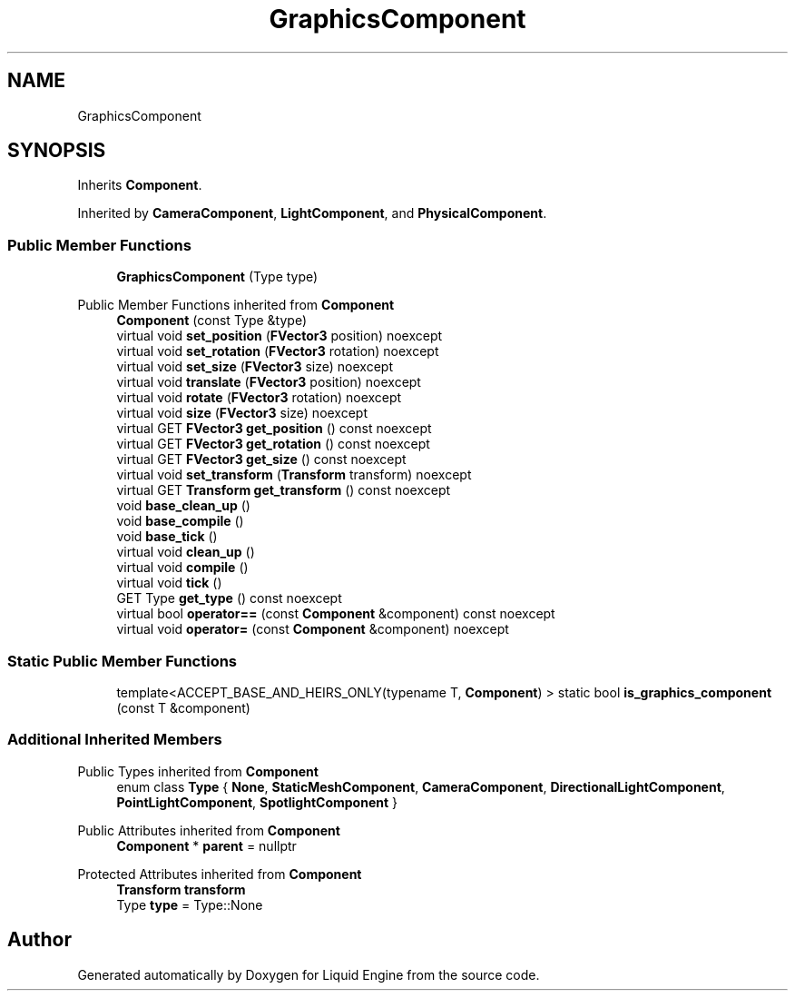.TH "GraphicsComponent" 3 "Fri Aug 11 2023" "Liquid Engine" \" -*- nroff -*-
.ad l
.nh
.SH NAME
GraphicsComponent
.SH SYNOPSIS
.br
.PP
.PP
Inherits \fBComponent\fP\&.
.PP
Inherited by \fBCameraComponent\fP, \fBLightComponent\fP, and \fBPhysicalComponent\fP\&.
.SS "Public Member Functions"

.in +1c
.ti -1c
.RI "\fBGraphicsComponent\fP (Type type)"
.br
.in -1c

Public Member Functions inherited from \fBComponent\fP
.in +1c
.ti -1c
.RI "\fBComponent\fP (const Type &type)"
.br
.ti -1c
.RI "virtual void \fBset_position\fP (\fBFVector3\fP position) noexcept"
.br
.ti -1c
.RI "virtual void \fBset_rotation\fP (\fBFVector3\fP rotation) noexcept"
.br
.ti -1c
.RI "virtual void \fBset_size\fP (\fBFVector3\fP size) noexcept"
.br
.ti -1c
.RI "virtual void \fBtranslate\fP (\fBFVector3\fP position) noexcept"
.br
.ti -1c
.RI "virtual void \fBrotate\fP (\fBFVector3\fP rotation) noexcept"
.br
.ti -1c
.RI "virtual void \fBsize\fP (\fBFVector3\fP size) noexcept"
.br
.ti -1c
.RI "virtual GET \fBFVector3\fP \fBget_position\fP () const noexcept"
.br
.ti -1c
.RI "virtual GET \fBFVector3\fP \fBget_rotation\fP () const noexcept"
.br
.ti -1c
.RI "virtual GET \fBFVector3\fP \fBget_size\fP () const noexcept"
.br
.ti -1c
.RI "virtual void \fBset_transform\fP (\fBTransform\fP transform) noexcept"
.br
.ti -1c
.RI "virtual GET \fBTransform\fP \fBget_transform\fP () const noexcept"
.br
.ti -1c
.RI "void \fBbase_clean_up\fP ()"
.br
.ti -1c
.RI "void \fBbase_compile\fP ()"
.br
.ti -1c
.RI "void \fBbase_tick\fP ()"
.br
.ti -1c
.RI "virtual void \fBclean_up\fP ()"
.br
.ti -1c
.RI "virtual void \fBcompile\fP ()"
.br
.ti -1c
.RI "virtual void \fBtick\fP ()"
.br
.ti -1c
.RI "GET Type \fBget_type\fP () const noexcept"
.br
.ti -1c
.RI "virtual bool \fBoperator==\fP (const \fBComponent\fP &component) const noexcept"
.br
.ti -1c
.RI "virtual void \fBoperator=\fP (const \fBComponent\fP &component) noexcept"
.br
.in -1c
.SS "Static Public Member Functions"

.in +1c
.ti -1c
.RI "template<ACCEPT_BASE_AND_HEIRS_ONLY(typename T, \fBComponent\fP) > static bool \fBis_graphics_component\fP (const T &component)"
.br
.in -1c
.SS "Additional Inherited Members"


Public Types inherited from \fBComponent\fP
.in +1c
.ti -1c
.RI "enum class \fBType\fP { \fBNone\fP, \fBStaticMeshComponent\fP, \fBCameraComponent\fP, \fBDirectionalLightComponent\fP, \fBPointLightComponent\fP, \fBSpotlightComponent\fP }"
.br
.in -1c

Public Attributes inherited from \fBComponent\fP
.in +1c
.ti -1c
.RI "\fBComponent\fP * \fBparent\fP = nullptr"
.br
.in -1c

Protected Attributes inherited from \fBComponent\fP
.in +1c
.ti -1c
.RI "\fBTransform\fP \fBtransform\fP"
.br
.ti -1c
.RI "Type \fBtype\fP = Type::None"
.br
.in -1c

.SH "Author"
.PP 
Generated automatically by Doxygen for Liquid Engine from the source code\&.
